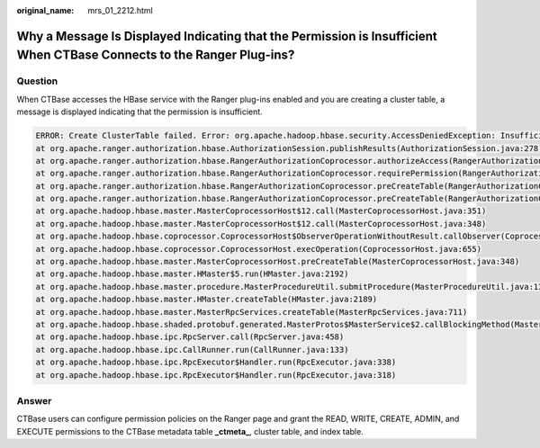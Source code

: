 :original_name: mrs_01_2212.html

.. _mrs_01_2212:

Why a Message Is Displayed Indicating that the Permission is Insufficient When CTBase Connects to the Ranger Plug-ins?
======================================================================================================================

Question
--------

When CTBase accesses the HBase service with the Ranger plug-ins enabled and you are creating a cluster table, a message is displayed indicating that the permission is insufficient.

.. code-block::

   ERROR: Create ClusterTable failed. Error: org.apache.hadoop.hbase.security.AccessDeniedException: Insufficient permissions for user 'ctbase2@HADOOP.COM' (action=create)
   at org.apache.ranger.authorization.hbase.AuthorizationSession.publishResults(AuthorizationSession.java:278)
   at org.apache.ranger.authorization.hbase.RangerAuthorizationCoprocessor.authorizeAccess(RangerAuthorizationCoprocessor.java:654)
   at org.apache.ranger.authorization.hbase.RangerAuthorizationCoprocessor.requirePermission(RangerAuthorizationCoprocessor.java:772)
   at org.apache.ranger.authorization.hbase.RangerAuthorizationCoprocessor.preCreateTable(RangerAuthorizationCoprocessor.java:943)
   at org.apache.ranger.authorization.hbase.RangerAuthorizationCoprocessor.preCreateTable(RangerAuthorizationCoprocessor.java:428)
   at org.apache.hadoop.hbase.master.MasterCoprocessorHost$12.call(MasterCoprocessorHost.java:351)
   at org.apache.hadoop.hbase.master.MasterCoprocessorHost$12.call(MasterCoprocessorHost.java:348)
   at org.apache.hadoop.hbase.coprocessor.CoprocessorHost$ObserverOperationWithoutResult.callObserver(CoprocessorHost.java:581)
   at org.apache.hadoop.hbase.coprocessor.CoprocessorHost.execOperation(CoprocessorHost.java:655)
   at org.apache.hadoop.hbase.master.MasterCoprocessorHost.preCreateTable(MasterCoprocessorHost.java:348)
   at org.apache.hadoop.hbase.master.HMaster$5.run(HMaster.java:2192)
   at org.apache.hadoop.hbase.master.procedure.MasterProcedureUtil.submitProcedure(MasterProcedureUtil.java:134)
   at org.apache.hadoop.hbase.master.HMaster.createTable(HMaster.java:2189)
   at org.apache.hadoop.hbase.master.MasterRpcServices.createTable(MasterRpcServices.java:711)
   at org.apache.hadoop.hbase.shaded.protobuf.generated.MasterProtos$MasterService$2.callBlockingMethod(MasterProtos.java)
   at org.apache.hadoop.hbase.ipc.RpcServer.call(RpcServer.java:458)
   at org.apache.hadoop.hbase.ipc.CallRunner.run(CallRunner.java:133)
   at org.apache.hadoop.hbase.ipc.RpcExecutor$Handler.run(RpcExecutor.java:338)
   at org.apache.hadoop.hbase.ipc.RpcExecutor$Handler.run(RpcExecutor.java:318)

Answer
------

CTBase users can configure permission policies on the Ranger page and grant the READ, WRITE, CREATE, ADMIN, and EXECUTE permissions to the CTBase metadata table **\_ctmeta\_**, cluster table, and index table.
